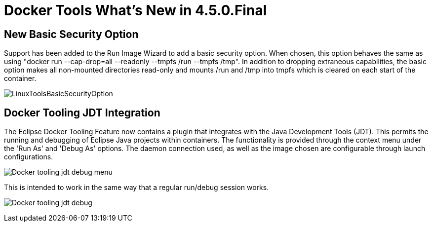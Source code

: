 = Docker Tools What's New in 4.5.0.Final
:page-layout: whatsnew
:page-component_id: docker
:page-component_version: 3.1.0
:page-product_id: jbt_core
:page-product_version: 4.5.0.Final

== New Basic Security Option

Support has been added to the Run Image Wizard to add a basic security option.  When chosen, this option behaves the same as using "docker run --cap-drop=all --readonly --tmpfs /run --tmpfs /tmp".  In addition to dropping extraneous capabilities, the basic option makes all non-mounted directories read-only and mounts /run and /tmp into tmpfs which is cleared on each start of the container. 

image::images/docker_oxygen0/LinuxToolsBasicSecurityOption.png[]

== Docker Tooling JDT Integration

The Eclipse Docker Tooling Feature now contains a plugin that integrates with the Java Development Tools (JDT). This permits the running and debugging of Eclipse Java projects within containers. The functionality is provided through the context menu under the 'Run As' and 'Debug As' options. The daemon connection used, as well as the image chosen are configurable through launch configurations.

image:images/docker_oxygen0/Docker-tooling-jdt-debug-menu.png[]

This is intended to work in the same way that a regular run/debug session works.

image:images/docker_oxygen0/Docker-tooling-jdt-debug.png[]

